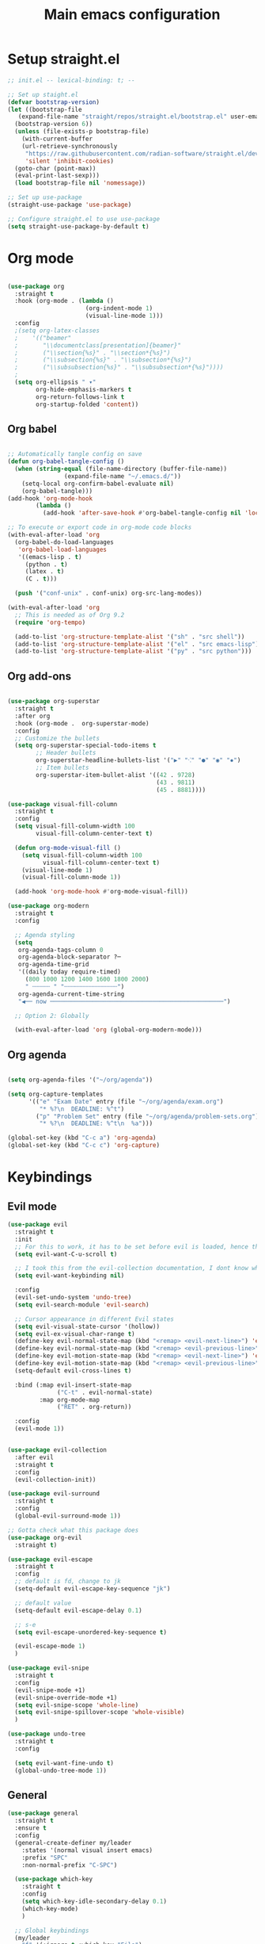 #+title: Main emacs configuration
#+property: header-args:emacs-lisp :tangle ./init.el

* Setup straight.el

#+begin_src emacs-lisp
  ;; init.el -- lexical-binding: t; --

  ;; Set up staight.el
  (defvar bootstrap-version)
  (let ((bootstrap-file
  	 (expand-file-name "straight/repos/straight.el/bootstrap.el" user-emacs-directory))
  	(bootstrap-version 6))
    (unless (file-exists-p bootstrap-file)
      (with-current-buffer
  	  (url-retrieve-synchronously
  	   "https://raw.githubusercontent.com/radian-software/straight.el/develop/install.el"
  	   'silent 'inhibit-cookies)
  	(goto-char (point-max))
  	(eval-print-last-sexp)))
    (load bootstrap-file nil 'nomessage))

  ;; Set up use-package
  (straight-use-package 'use-package)

  ;; Configure straight.el to use use-package
  (setq straight-use-package-by-default t)

#+end_src

* Org mode

#+begin_src emacs-lisp

  (use-package org
    :straight t
    :hook (org-mode . (lambda ()
                        (org-indent-mode 1)
                        (visual-line-mode 1)))
    :config
    ;(setq org-latex-classes
    ;    '(("beamer"
    ;       "\\documentclass[presentation]{beamer}"
    ;       ("\\section{%s}" . "\\section*{%s}")
    ;       ("\\subsection{%s}" . "\\subsection*{%s}")
    ;       ("\\subsubsection{%s}" . "\\subsubsection*{%s}"))))
    ;
    (setq org-ellipsis " ▾"
          org-hide-emphasis-markers t
          org-return-follows-link t
          org-startup-folded 'content))

#+end_src

** Org babel

#+begin_src emacs-lisp
  
  ;; Automatically tangle config on save
  (defun org-babel-tangle-config ()
    (when (string-equal (file-name-directory (buffer-file-name))
    		      (expand-file-name "~/.emacs.d/"))
      (setq-local org-confirm-babel-evaluate nil)
      (org-babel-tangle)))
  (add-hook 'org-mode-hook
    	  (lambda ()
    	    (add-hook 'after-save-hook #'org-babel-tangle-config nil 'local)))

  ;; To execute or export code in org-mode code blocks
  (with-eval-after-load 'org
    (org-babel-do-load-languages
     'org-babel-load-languages
     '((emacs-lisp . t)
       (python . t)
       (latex . t)
       (C . t)))

    (push '("conf-unix" . conf-unix) org-src-lang-modes))

  (with-eval-after-load 'org
    ;; This is needed as of Org 9.2
    (require 'org-tempo)

    (add-to-list 'org-structure-template-alist '("sh" . "src shell"))
    (add-to-list 'org-structure-template-alist '("el" . "src emacs-lisp"))
    (add-to-list 'org-structure-template-alist '("py" . "src python")))

#+end_src

** Org add-ons

#+begin_src emacs-lisp

  (use-package org-superstar
    :straight t
    :after org
    :hook (org-mode .  org-superstar-mode)
    :config
    ;; Customize the bullets
    (setq org-superstar-special-todo-items t
          ;; Header bullets
          org-superstar-headline-bullets-list '("▶" "⁖" "●" "◉" "✸")
          ;; Item bullets
          org-superstar-item-bullet-alist '((42 . 9728)
                                            (43 . 9811)
                                            (45 . 8881))))

  (use-package visual-fill-column
    :straight t
    :config
    (setq visual-fill-column-width 100
          visual-fill-column-center-text t)

    (defun org-mode-visual-fill ()
      (setq visual-fill-column-width 100
            visual-fill-column-center-text t)
      (visual-line-mode 1)
      (visual-fill-column-mode 1))

    (add-hook 'org-mode-hook #'org-mode-visual-fill))

  (use-package org-modern
    :straight t
    :config

    ;; Agenda styling
    (setq  
     org-agenda-tags-column 0
     org-agenda-block-separator ?─
     org-agenda-time-grid
     '((daily today require-timed)
       (800 1000 1200 1400 1600 1800 2000)
       " ┄┄┄┄┄ " "┄┄┄┄┄┄┄┄┄┄┄┄┄┄┄")
     org-agenda-current-time-string
     "◀── now ─────────────────────────────────────────────────")

    ;; Option 2: Globally

    (with-eval-after-load 'org (global-org-modern-mode)))

#+end_src


** Org agenda

#+begin_src emacs-lisp

  (setq org-agenda-files '("~/org/agenda"))

  (setq org-capture-templates
        '(("e" "Exam Date" entry (file "~/org/agenda/exam.org")
           "* %?\n  DEADLINE: %^t")
          ("p" "Problem Set" entry (file "~/org/agenda/problem-sets.org")
           "* %?\n  DEADLINE: %^t\n  %a")))

  (global-set-key (kbd "C-c a") 'org-agenda)
  (global-set-key (kbd "C-c c") 'org-capture)

#+end_src


* Keybindings

** Evil mode

#+begin_src emacs-lisp
  (use-package evil
    :straight t
    :init
    ;; For this to work, it has to be set before evil is loaded, hence the :init block, but then evil must be loaded before any other package that uses evil.
    (setq evil-want-C-u-scroll t)

    ;; I took this from the evil-collection documentation, I dont know what it does
    (setq evil-want-keybinding nil)

    :config
    (evil-set-undo-system 'undo-tree)
    (setq evil-search-module 'evil-search)

    ;; Cursor appearance in different Evil states
    (setq evil-visual-state-cursor '(hollow))
    (setq evil-ex-visual-char-range t)
    (define-key evil-normal-state-map (kbd "<remap> <evil-next-line>") 'evil-next-visual-line)
    (define-key evil-normal-state-map (kbd "<remap> <evil-previous-line>") 'evil-previous-visual-line)
    (define-key evil-motion-state-map (kbd "<remap> <evil-next-line>") 'evil-next-visual-line)
    (define-key evil-motion-state-map (kbd "<remap> <evil-previous-line>") 'evil-previous-visual-line)
    (setq-default evil-cross-lines t)

    :bind (:map evil-insert-state-map
                ("C-t" . evil-normal-state)
           :map org-mode-map
                ("RET" . org-return))
    
    :config
    (evil-mode 1))


  (use-package evil-collection
    :after evil
    :straight t
    :config
    (evil-collection-init))

  (use-package evil-surround
    :straight t
    :config
    (global-evil-surround-mode 1))

  ;; Gotta check what this package does
  (use-package org-evil
    :straight t)

  (use-package evil-escape
    :straight t
    :config
    ;; default is fd, change to jk
    (setq-default evil-escape-key-sequence "jk")

    ;; default value
    (setq-default evil-escape-delay 0.1)

    ;; s-e
    (setq evil-escape-unordered-key-sequence t)

    (evil-escape-mode 1)
    )

  (use-package evil-snipe
    :straight t
    :config
    (evil-snipe-mode +1)
    (evil-snipe-override-mode +1)
    (setq evil-snipe-scope 'whole-line)
    (setq evil-snipe-spillover-scope 'whole-visible)
    )

  (use-package undo-tree
    :straight t
    :config

    (setq evil-want-fine-undo t)
    (global-undo-tree-mode 1))
#+end_src

** General

#+begin_src emacs-lisp
    (use-package general
      :straight t
      :ensure t
      :config
      (general-create-definer my/leader
        :states '(normal visual insert emacs)
        :prefix "SPC"
        :non-normal-prefix "C-SPC")

      (use-package which-key
        :straight t
        :config
        (setq which-key-idle-secondary-delay 0.1)
        (which-key-mode)
        )

      ;; Global keybindings
      (my/leader
        "f" '(:ignore t :which-key "File")
        "f f" 'find-file
        "f s" 'save-buffer
        "f r" 'rename-file
        "f p" 'open-config-file ;This is a custom function
        "w" '(:ignore t :which-key "Window")
        "b" '(:ignore t :which-key "Buffer")
        "b b" 'consult-buffer
        "b k" 'consult-buffer-kill)

      ;; Org mode keybindings
      (my/leader :keymaps 'org-mode-map
        "c" '(:ignore t :which-key "Org mode")
        "c p" 'org-latex-export-to-pdf
        "c o" 'my/open-exported-pdf)
    )


#+end_src



* Dired

#+begin_src emacs-lisp
  (with-eval-after-load 'dired
    (define-key dired-mode-map (kbd "C-+") 'dired-create-empty-file))

#+end_src

* User interface

** Basics
#+begin_src emacs-lisp

  (setq initial-major-mode 'org-mode)
  (setq delete-by-moving-to-trash t)

  (setq enable-recursive-minibuffers t)
  (minibuffer-depth-indicate-mode 1)

  (setq use-short-answers t)

  (add-hook 'after-init-hook #'recentf-mode)
  (setq recentf-save-file
        (expand-file-name "recentf" "~/.emacs.d/var"))

  (setq kill-do-not-save-duplicates t)

  ;; Make scrolling less stuttered
  (setq auto-window-vscroll nil)
  (setq fast-but-imprecise-scrolling t)
  (setq scroll-conservatively 101)
  (setq scroll-margin 0)
  (setq scroll-preserve-screen-position t)

  ;; Better support for files with long lines
  (setq-default bidi-paragraph-direction 'left-to-right)
  (setq-default bidi-inhibit-bpa t)
  (global-so-long-mode 1)


  ;; Make shebang (#!) file executable when saved
  (add-hook 'after-save-hook #'executable-make-buffer-file-executable-if-script-p)

  (setq undo-limit 67108864) ; 64mb.
  (setq undo-strong-limit 100663296) ; 96mb.
  (setq undo-outer-limit 1006632960) ; 960mb.

  ;; Go to scratch buffer at startup
  (setq inhibit-startup-message t
       initial-buffer-choice t)

   ;; Remove GUI elements
   (tool-bar-mode -1)  ; Disable the toolbar
   (menu-bar-mode -1)  ; Disable the menu bar
   (scroll-bar-mode -1)  ; Disable the scroll bar
   (tooltip-mode -1)  ; Disable tooltips
   (set-fringe-mode 10)  ; Add some breathing room to the sides

   (column-number-mode)
   (global-display-line-numbers-mode t)
   (setq display-line-numbers-type 'relative)

   ;; Disable line numbers for some modes
   (dolist (mode '(term-mode-hook
                   shell-mode-hook
                   eshell-mode-hook
  		 pdf-view-mode-hook))
     (add-hook mode (lambda () (display-line-numbers-mode 0))))

  (custom-set-faces
  '(default ((t (:font "Source Code Pro 14")))))

  ;; Make gd pauses faster by decreasing the treshhold
  (setq gc-cons-threshold (* 2 1000 1000))



  (use-package savehist
    :straight t
    :init
    (savehist-mode))

  (use-package smartparens
    :straight t
    :config
    (smartparens-global-mode))

  (use-package rainbow-delimiters
    :straight t)

  (use-package doom-themes
    :straight t
    :config
    ;; necessary in daemon mode
    (setq doom-modeline-icon t)
    
    ;; Set up visual bell effect globally
    (doom-themes-visual-bell-config))

  ;; Used for the icons in the modeline
  (use-package nerd-icons
    :straight t)

  (use-package doom-modeline
    :straight t
    :init (doom-modeline-mode 1)
    :custom
    (doom-modeline-icon t)
    (doom-modeline-height 15)
    (doom-modeline-major-mode-icon t))

  ;; Load and apply a theme
  (load-theme 'doom-spacegrey t)


#+end_src

** Completions
+ When changing frameworks you need to edit [[*General][General]]

  
*** Helm

#+begin_src emacs-lisp
  (use-package helm
    :straight t
    :init
    (helm-mode 1)
    (helm-autoresize-mode 1)
    :config
    (setq helm-split-window-inside-p t
          helm-move-to-line-cycle-in-source t
          helm-ff-search-library-in-sexp t
          helm-scroll-amount 8
          helm-ff-file-name-history-use-recentf t
          helm-idle-delay 0.01
          helm-input-idle-delay 0.01
          helm-candidate-number-limit 50
          helm-ff-lynx-style-map t)
    ;; Evil navigation in helm minibuffer
    (with-eval-after-load 'helm
      (define-key helm-map (kbd "C-j") 'helm-next-line)
      (define-key helm-map (kbd "C-k") 'helm-previous-line)
      ;;(define-key helm-find-files-map (kbd "<tab>") 'helm-ff-RET)
      (define-key helm-find-files-map (kbd "C-l") 'helm-ff-RET)
      (define-key helm-find-files-map (kbd "C-h") 'helm-find-files-up-one-level)
      (define-key helm-find-files-map (kbd "<return>") 'helm-ff-RET))
    :bind
    (("M-x" . helm-M-x)
     ("C-x C-f" . helm-find-files)
     ("C-x b" . helm-mini)
     ("C-x r b" . helm-filtered-bookmarks)
     ("C-x c o" . helm-occur)
     ("C-h SPC" . helm-all-mark-rings)))

  (use-package helm-swoop
    :straight t
    :bind
    (("M-i" . helm-swoop)
     ("M-I" . helm-swoop-back-to-last-point)
     ("C-c M-i" . helm-multi-swoop)
     ("C-x M-i" . helm-multi-swoop-all)))

  (use-package helm-projectile
    :straight t
    :after projectile
    :config
    (helm-projectile-on))

  (use-package helm-ag
    :straight t
    :bind
    (("C-c g" . helm-do-ag-project-root)))

  (use-package helm-descbinds
    :straight t
    :init
    (helm-descbinds-mode))

  (use-package helm-ls-git
    :straight t
    :bind
    (("C-x C-d" . helm-browse-project)))
#+end_src

*** Yasnippet

#+begin_src emacs-lisp
  (use-package yasnippet
         :straight t
         :custom
         (yas-snippet-dirs
          '("~/.emacs.d/snippets"))
         
         :config
         (yas-global-mode 1)
     
         (define-key yas-minor-mode-map (kbd "<tab>") nil)
         (define-key yas-minor-mode-map (kbd "TAB") nil)
     
         ;; Bind `C-c y' to `yas-expand' ONLY.
         (define-key yas-minor-mode-map (kbd "M-/") #'yas-expand)
     
         :custom
         (yas-expand-only-for-last-commands nil)
         (yas-wrap-around-region t)
         (yas-indent-line 'fixed)
     
         )

  (defun load-subject-snippets ()
    "Load subject-specific yasnippets based on the current file's directory."
    (let ((subject-dir (locate-dominating-file default-directory "snippets")))
      (when subject-dir
        (let ((snippet-dir (concat subject-dir "snippets/org-mode")))
          (add-to-list 'yas-snippet-dirs snippet-dir)
          (yas-reload-all)))))

  (add-hook 'org-mode-hook 'load-subject-snippets)

#+end_src


*** Consult framework (on hold)

#+begin_src emacs-lisp
  ;; (use-package vertico
  ;;   :straight t
  ;;   :bind (:map vertico-map
  ;;               ("C-j" . vertico-next)
  ;;               ("C-k" . vertico-previous)
  ;;               ("C-f" . vertico-exit)
  ;;               :map minibuffer-local-map
  ;;               ("M-h" . backward-kill-word))
  ;;   :custom
  ;;   (vertico-cycle t)
  ;;   :init (vertico-mode))
  ;; 
  ;; (use-package consult
  ;;   :straight t
  ;;   :hook (completion-list-mode . consult-preview-at-point-mode)
  ;;   :init
  ;;   (setq register-preview-delay 0.5
  ;;         register-preview-function #'consult-register-format)
  ;;   (advice-add #'register-preview :override #'consult-register-window)
  ;;   :bind (("C-s" . consult-line)
  ;;          ("M-y".  consult-yank-pop)
  ;;          ("C-x b" . consult-buffer)
  ;;          ("C-x r b" . consult-bookmark)
  ;;          ("M-g g" . consult-goto-line)
  ;;          ("M-g o" . consult-outline)
  ;;          ("M-g m" . consult-mark)
  ;;          ("M-g s" . consult-ripgrep)))
  ;; 
  ;; (use-package marginalia
  ;;   :straight t
  ;;   :after vertico
  ;;   :custom
  ;;   (marginalia-annotators '(marginalia-annotators-heavy marginalia-annotators-light nil))
  ;;   :init
  ;;   (marginalia-mode))
  ;; 
  ;; (use-package orderless
  ;;   :straight t)
  ;; (setq completion-styles '(orderless))
  ;; 
  ;; (use-package embark
  ;;   :straight t
  ;;   :ensure t
  ;;   :bind
  ;;   (("C-." . embark-act)
  ;;    ("C-;" . embark-dwim)))
  ;; 
  ;; (use-package embark-consult
  ;;   :straight t
  ;;   :ensure t
  ;;   :after (embark consult)
  ;;   :demand t ; Load immediately
  ;;   :hook
  ;;   (embark-collect-mode . consult-preview-at-point-mode))
  ;; 
  ;; (use-package company
  ;;   :straight t
  ;;   :config
  ;;   (setq company-idle-delay 0.2
  ;;         company-minimum-prefix-length 1
  ;;         company-tooltip-limit 10
  ;;         company-tooltip-align-annotations t
  ;;         company-tooltip-flip-when-above t
  ;;         company-dabbrev-downcase nil
  ;;         company-dabbrev-ignore-case nil
  ;;         company-dabbrev-code-ignore-case nil
  ;;         company-dabbrev-code-everywhere t
  ;;         company-transformers '(company-sort-by-backend-importance)
  ;;         company-backends '((company-dabbrev)))
  ;;   ;; Make <tab> the completion key 
  ;;   (define-key company-active-map (kbd "RET") #'company-complete-selection)
  ;;   ;(define-key company-active-map (kbd "RET") nil)
  ;;   
  ;;   (global-company-mode)
  ;;   )
  ;; (use-package nerd-icons-completion
  ;;   :straight t
  ;;   :config
  ;;   (nerd-icons-completion-mode))
  ;; 
  ;; (use-package company-box
  ;;   :straight t
  ;;   :ensure t
  ;;   :hook (company-mode . company-box-mode))
  ;; 
  ;; (setq dabbrev-case-fold-search nil
  ;;       dabbrev-case-replace nil)
  ;; 
  ;; 
  ;; 
#+end_src


* Programs
** LSP

#+begin_src emacs-lisp
  (use-package lsp-mode
    :straight t
    :commands lsp
    :hook (python-mode . lsp-deferred))
#+end_src

** LaTex

#+begin_src emacs-lisp

  (use-package auctex
    :straight t
    :defer t
  ;  :hook (LaTeX-mode . (lambda ()
  ;			(push (list 'output-pdf "Zathura")
  ;			      TeX-view-program-selection)))
    )

  (use-package cdlatex
    :straight t
    :defer t
    :hook
    ((org-mode . org-cdlatex-mode)
     (latex-mode . cdlatex-mode)))

  (with-eval-after-load 'org
    (define-key org-mode-map (kbd "C-c p") 'org-latex-export-to-pdf))


#+end_src

** Pdf

#+begin_src emacs-lisp
    (use-package pdf-tools
      :straight t
      :config
      (pdf-tools-install))

#+end_src

+ Open with evince

#+begin_src emacs-lisp
  (defun my/open-with-evince (file)
    "Open the specified FILE with Evince."
    (start-process "evince" nil "evince" (expand-file-name file)))

  (defvar my/helm-source-pdfs
    (helm-build-sync-source "PDF files"
      :candidates (lambda ()
                    (directory-files
                     default-directory t "\\.pdf\\'"))
      :action '(("Open with Evince" . my/open-with-evince))))

  (defun my/helm-pdf-opener ()
    "Helm prompt for selecting and opening a PDF with Evince."
    (interactive)
    (helm :sources 'my/helm-source-pdfs
          :buffer "*helm pdfs*"))


  (defun my/helm-pdfs-in-books ()
    "Helm prompt for browsing and opening PDFs in the ~/books/ directory."
    (interactive)
    (let ((default-directory "~/books/"))
      (my/helm-pdf-opener)))

  (defun my/helm-pdfs-in-latexdocs ()
    "Helm prompt for browsing and opening PDFs in the ~/LaTexdocs/ directory."
    (interactive)
    (let ((default-directory "~/LaTexdocs/"))
      (my/helm-pdf-opener)))

  ;; Bind custom prompts to specific key combinations
  (global-set-key (kbd "C-c o p") 'my/helm-pdf-opener)           
  (global-set-key (kbd "C-c o b") 'my/helm-pdfs-in-books)       
  (global-set-key (kbd "C-c o l") 'my/helm-pdfs-in-latexdocs)  

#+end_src




** Python

#+begin_src emacs-lisp

  (use-package python-mode
    :straight t
    :mode ("\\.py\\'" . python-mode)
    :interpreter ("python" . python-mode)
    :hook (python-mode . lsp)
    :config
    (setq python-indent-offset 4) ; Set your preferred indentation
    (setq python-shell-completion-native-enable nil))

#+end_src

** Polybar

#+begin_src emacs-lisp
;; Make sure the server is started (better to do this in your main Emacs config!)
(server-start)

(defvar my/polybar-process nil
  "Holds the process of the running Polybar instance, if any")

(defun my/kill-panel ()
  (interactive)
  (when my/polybar-process
    (ignore-errors
      (kill-process my/polybar-process)))
  (setq my/polybar-process nil))

(defun my/start-panel ()
  (interactive)
  (my/kill-panel)
  (setq my/polybar-process (start-process-shell-command "polybar" nil "polybar panel")))

(defun my/send-polybar-hook (module-name hook-index)
  (start-process-shell-command "polybar-msg" nil (format "polybar-msg hook %s %s" module-name hook-index)))

(defun my/send-polybar-exwm-workspace ()
  (my/send-polybar-hook "exwm-workspace" 1))

;; Update panel indicator when workspace changes
(add-hook 'exwm-workspace-switch-hook #'my/send-polybar-exwm-workspace)


(defun my/polybar-exwm-workspace ()
  (pcase exwm-workspace-current-index
    (0 "")
    (1 "")
    (2 "")
    (3 "")
    (4 "")
    (5 "5")
    (6 "6")
    (7 "7")
    (8 "8")
    (9 "9")
    ))
#+end_src


* Custom functions

#+begin_src emacs-lisp
    (defun open-config-file ()
      "Open a specific file."
      (interactive)
      (find-file "~/.emacs.d/emacs.org"))

    (global-set-key (kbd "C-c o c") 'open-config-file)

    ;;  (defun my/change-file-extension ()
    ;;      (interactive)
    ;;      (let* ((new-extension (read-from-minibuffer "Type the new extension including the dot (.): "))
    ;;             (new-file-name (concat (file-name-sans-extension buffer-file-name) new-extension))
    ;;             (filename (buffer-file-name)))
    ;;        (rename-file filename new-file-name t)
    ;;        (rename-buffer (concat (file-name-sans-extension (buffer-name)) new-extension))
    ;;        (set-visited-file-name new-file-name)
    ;;        (set-buffer-modified-p nil)
    ;;        (message (concat "File renamed to " new-file-name))))
    ;;
    ;;(general-define-key
    ;; "C-c C-f e" #'my/change-file-extension)

#+end_src

** Screenshot


** Uni

*** Start writing notes

#+begin_src emacs-lisp
  (defun my/select-file-from-dirs (dirs extension prompt)
    "Prompt the user to select a file with EXTENSION from a list of DIRS with a given PROMPT."
    (let ((files (apply 'append
                        (mapcar (lambda (dir)
                                  (directory-files dir t (concat ".*\\." extension "$")))
                                dirs))))
      (completing-read prompt files nil t)))

  (defun my/close-buffers-from-other-dirs (current-dir other-dirs)
    "Close buffers visiting files from OTHER-DIRS but not from CURRENT-DIR."
    (dolist (buffer (buffer-list))
      (with-current-buffer buffer
        (when (and buffer-file-name
                   (not (string-prefix-p (expand-file-name current-dir) buffer-file-name))
                   (seq-some (lambda (dir) (string-prefix-p (expand-file-name dir) buffer-file-name)) other-dirs))
          (kill-buffer)))))

  ;; Used before switching workspace
  (defun my/in-exwm-session-p ()
    "Check if the current session is an EXWM session."
    (featurep 'exwm))



  (defun my/uni-session ()
    "Prompt for an Org file and open it with the corresponding PDF file and close other buffers from uni/"
    (interactive)
    (let* ((uni-dirs '("~/uni/cuantica/"
  		     "~/uni/estado-solido/"
                       "~/uni/geometriad/"
  		     "~/uni/instru2/"
  		     "~/uni/MCR/"
                       "~/uni/TEM/"
  		     "~/uni/termo/"))
           (org-file (my/select-file-from-dirs uni-dirs "org" "Session: "))
           (pdf-file (concat (file-name-sans-extension org-file) ".pdf"))
           (current-dir (file-name-directory org-file))
           (other-dirs (remove current-dir uni-dirs)))
      ;; Close buffers from other subject directories
      (my/close-buffers-from-other-dirs current-dir other-dirs)
      ;; 
      (when (my/in-exwm-session-p)
        (exwm-workspace-switch 3))
      ;; Split the frame vertically and open the Org and PDF files
      (delete-other-windows)
      (find-file pdf-file)
      (auto-revert-mode)
      (split-window-right)
      (find-file org-file)))

  ;; Bind the function to a key, for example Super-o
  (global-set-key (kbd "C-c n") 'my/uni-session)
#+end_src

*** Inkscape shennenigans

+ Opening figures
  
#+begin_src emacs-lisp

  (defun my/list-svg-files ()
      "List all SVG files in the /figures directory."
      (let ((figures-dir "./figures/"))
        (directory-files figures-dir nil "\\.svg$")))

  (defvar my/current-figure nil
    "The path to the currently selected figure being edited.")

  ;; Need to work on edge cases for the file names
  (defun my/select-figure ()
    "Use Helm to select an SVG file from the /figures directory.
  Includes an option to create a new figure."
    (let* ((buffer-name (buffer-name (current-buffer)))  ;; Get the buffer name
           (subject (file-name-base (file-name-sans-extension buffer-name)))  ;; Extract subject
           (figures-dir (expand-file-name (concat "~/uni/" subject "/figures/")))  ;; Construct figures directory path
           (template-file (expand-file-name "~/uni/template.svg"))
           (existing-files (my/list-svg-files))
           (svg-files (append '("New Figure") existing-files))
           (selected-file (helm :sources (helm-build-sync-source "Figures"
                                           :candidates svg-files
                                           :fuzzy-match t)
                                  :buffer "*helm select figure*")))
      (setq my/current-figure
            (if (string= selected-file "New Figure")
                (let ((new-fig-name (read-string "Enter new figure name: ")))
                  ;; Ensure the new figure name is valid and does not already exist
                  (if (or (string-blank-p new-fig-name)
                          (member (concat new-fig-name ".svg") existing-files))
                      ;; Handle the case where the figure name is invalid or already exists
                      (progn
                        (message "Using existing figure.")
                        (concat figures-dir new-fig-name ".svg"))
                    (let ((new-file-path (concat figures-dir new-fig-name ".svg")))
                      ;; Copy the template to the new file
                      (copy-file template-file new-file-path)
                      new-file-path)))
              (concat figures-dir selected-file)))
      my/current-figure))

  (defun my/open-inkscape (file-path)
    "Open the given FILE-PATH in Inkscape."
    (start-process "inkscape" nil "inkscape" file-path))

  (defun my/open-figure ()
    "Select or create a figure using a template and open it in Inkscape."
    (interactive)
    (let ((file-path (my/select-figure)))
      (my/open-inkscape file-path)))




  (defun my/open-figure ()
    "Select or create a figure using a template and open it in Inkscape."
    (interactive)
    (my/select-figure)  ;; This sets my/current-figure
    (when my/current-figure
      (my/open-inkscape my/current-figure)))



  (global-set-key (kbd "C-c f f") 'my/open-figure)



#+end_src

+ Saving and closing

  #+begin_src emacs-lisp

    (defun my/inkscape-save ()
      "Send C-s to Inkscape to save the current file."
      (interactive)
      (exwm-input--fake-key ?\C-s))

    (defun my/export-figure-to-pdf ()
      "Export the SVG file to PDF and LaTeX using Inkscape."
      (interactive)
      (let ((export-command (format "inkscape --export-latex --export-type=pdf %s" (shell-quote-argument my/current-figure))))
        (message "Running command: %s" export-command)  ;; Print the command for debugging
        (shell-command export-command)))


    (defun my/close-inkscape-window ()
      "Close the Inkscape window."
      (interactive)
      (exwm-input--fake-key ?\C-q))

    (defun my/finish-figure ()
      "Save, export, close the current Inkscape figure, and save LaTex code to kill-ring."
      (interactive)
      (my/inkscape-save)
      (let* ((fig-name (file-name-base my/current-figure))
             (latex-code (format "\\begin{figure}[ht]\n    \\centering\n    \\incfig[]{%s}\n    \\caption{%s}\n    \\label{fig:%s}\n\\end{figure}\n"
                                 fig-name
                                 (string-replace "-" " " (capitalize fig-name))
                                 fig-name)))
        (my/export-figure-to-pdf)
        (my/close-inkscape-window)
        (kill-new latex-code) ;; Copy LaTeX code to kill-ring
        (message "Incfig code copied to kill-ring.")))

  #+end_src






























